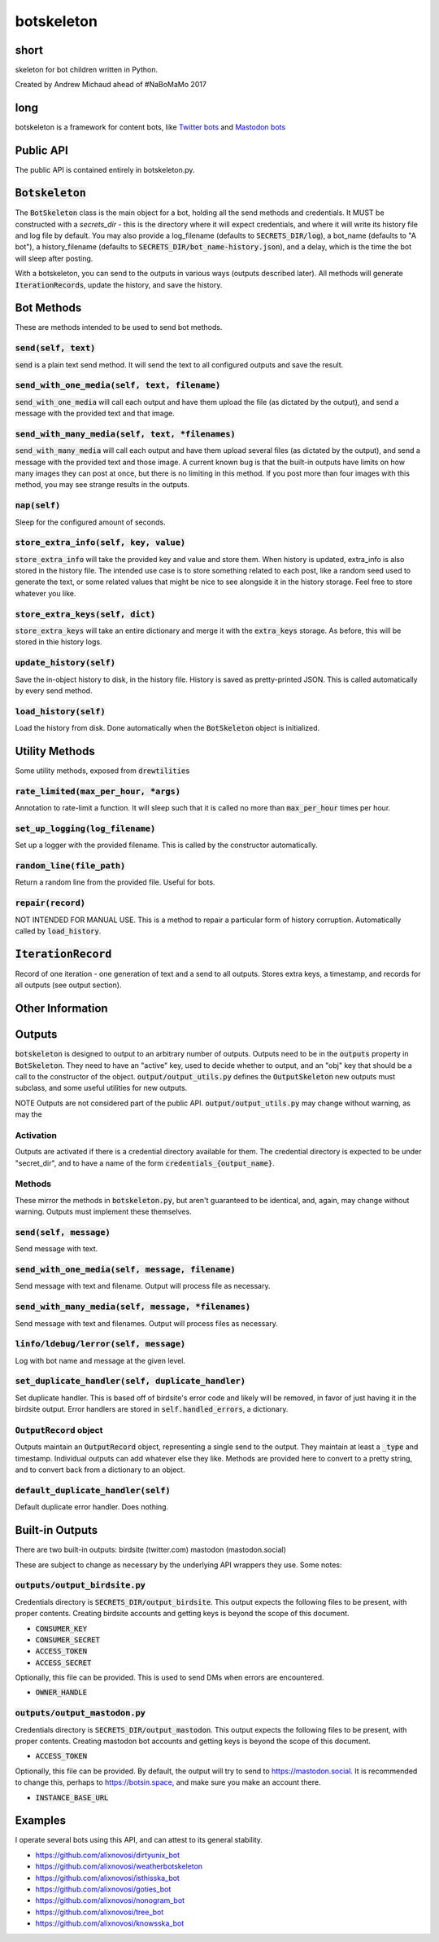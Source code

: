botskeleton
=============

| |BSD3 License|

| |Build Status|

| |Coverage Status|

| |Issue Count|

.. image:: https://badge.fury.io/py/botskeleton.svg
    :target: https://badge.fury.io/py/botskeleton

.. image:: https://badge.waffle.io/alixnovosi/botskeleton.png?label=ready&title=Ready
    :target: https://waffle.io/alixnovosi/botskeleton
    :alt: 'Stories in Ready'


.. |BSD3 License| image:: http://img.shields.io/badge/license-BSD3-brightgreen.svg
   :target: https://tldrlegal.com/license/bsd-3-clause-license-%28revised%29
.. |Build Status| image:: https://travis-ci.org/alixnovosi/botskeleton.svg?branch=master
   :target: https://travis-ci.org/alixnovosi/botskeleton
.. |Coverage Status| image:: https://coveralls.io/repos/alixnovosi/botskeleton/badge.svg?branch=master&service=github
   :target: https://coveralls.io/github/alixnovosi/botskeleton?branch=master
.. |Issue Count| image:: https://codeclimate.com/github/alixnovosi/botskeleton/badges/issue_count.svg
   :target: https://codeclimate.com/github/alixnovosi/botskeleton

=====
short
=====
skeleton for bot children written in Python.

Created by Andrew Michaud ahead of #NaBoMaMo 2017

====
long
====
botskeleton is a framework for content bots,
like `Twitter bots`_
and `Mastodon bots`_

.. _Twitter bots: https://twitter.com/nonogram_bot/status/1042453809945993216
.. _Mastodon bots: https://botsin.space/@tree_bot

==========
Public API
==========
The public API is contained entirely in botskeleton.py.

===================
:code:`Botskeleton`
===================
The :code:`BotSkeleton` class is the main object for a bot,
holding all the send methods and credentials.
It MUST be constructed with a `secrets_dir`
- this is the directory where it will expect credentials,
and where it will write its history file and log file by default.
You may also provide a log_filename (defaults to :code:`SECRETS_DIR/log`),
a bot_name (defaults to "A bot"),
a history_filename (defaults to :code:`SECRETS_DIR/bot_name-history.json`),
and a delay,
which is the time the bot will sleep after posting.

With a botskeleton,
you can send to the outputs in various ways (outputs described later).
All methods will generate :code:`IterationRecords`,
update the history,
and save the history.

===========
Bot Methods
===========
These are methods intended to be used to send bot methods.

------------------------
:code:`send(self, text)`
------------------------
:code:`send` is a plain text send method.
It will send the text to all configured outputs and save the result.

-------------------------------------------------
:code:`send_with_one_media(self, text, filename)`
-------------------------------------------------
:code:`send_with_one_media` will call each output and have them upload the file
(as dictated by the output),
and send a message with the provided text and that image.

----------------------------------------------------
:code:`send_with_many_media(self, text, *filenames)`
----------------------------------------------------
:code:`send_with_many_media` will call each output and have them upload several files
(as dictated by the output),
and send a message with the provided text and those image.
A current known bug is that the built-in outputs have limits on how many images they can post at once,
but there is no limiting in this method.
If you post more than four images with this method,
you may see strange results in the outputs.

-----------------
:code:`nap(self)`
-----------------
Sleep for the configured amount of seconds.

------------------------------------------
:code:`store_extra_info(self, key, value)`
------------------------------------------
:code:`store_extra_info` will take the provided key and value and store them.
When history is updated,
extra_info is also stored in the history file.
The intended use case is to store something related to each post,
like a random seed used to generate the text,
or some related values that might be nice to see alongside it in the history storage.
Feel free to store whatever you like.

------------------------------------
:code:`store_extra_keys(self, dict)`
------------------------------------
:code:`store_extra_keys` will take an entire dictionary and merge it with the :code:`extra_keys` storage.
As before,
this will be stored in thie history logs.

----------------------------
:code:`update_history(self)`
----------------------------
Save the in-object history to disk,
in the history file.
History is saved as pretty-printed JSON.
This is called automatically by every send method.

--------------------------
:code:`load_history(self)`
--------------------------
Load the history from disk. Done automatically when the :code:`BotSkeleton` object is initialized.

===============
Utility Methods
===============
Some utility methods,
exposed from :code:`drewtilities`

-----------------------------------------
:code:`rate_limited(max_per_hour, *args)`
-----------------------------------------
Annotation to rate-limit a function.
It will sleep such that it is called no more than :code:`max_per_hour` times per hour.

------------------------------------
:code:`set_up_logging(log_filename)`
------------------------------------
Set up a logger with the provided filename.
This is called by the constructor automatically.

------------------------------
:code:`random_line(file_path)`
------------------------------
Return a random line from the provided file.
Useful for bots.

----------------------
:code:`repair(record)`
----------------------
NOT INTENDED FOR MANUAL USE.
This is a method to repair a particular form of history corruption.
Automatically called by :code:`load_history`.

=======================
:code:`IterationRecord`
=======================
Record of one iteration -
one generation of text and a send to all outputs.
Stores extra keys,
a timestamp,
and records for all outputs (see output section).

=================
Other Information
=================

=======
Outputs
=======
:code:`botskeleton` is designed to output to an arbitrary number of outputs.
Outputs need to be in the :code:`outputs` property in :code:`BotSkeleton`.
They need to have an "active" key,
used to decide whether to output,
and an "obj" key that should be a call to the constructor of the object.
:code:`output/output_utils.py` defines the :code:`OutputSkeleton` new outputs must subclass,
and some useful utilities for new outputs.

NOTE Outputs are not considered part of the public API.
:code:`output/output_utils.py` may change without warning,
as may the 

----------
Activation
----------
Outputs are activated if there is a credential directory available for them.
The credential directory is expected to be under "secret_dir",
and to have a name of the form :code:`credentials_{output_name}`.

-------
Methods
-------
These mirror the methods in :code:`botskeleton.py`,
but aren't guaranteed to be identical,
and,
again,
may change without warning.
Outputs must implement these themselves.

---------------------------
:code:`send(self, message)`
---------------------------
Send message with text.

----------------------------------------------------
:code:`send_with_one_media(self, message, filename)`
----------------------------------------------------
Send message with text and filename.
Output will process file as necessary.

-------------------------------------------------------
:code:`send_with_many_media(self, message, *filenames)`
-------------------------------------------------------
Send message with text and filenames.
Output will process files as necessary.

------------------------------------------
:code:`linfo/ldebug/lerror(self, message)`
------------------------------------------
Log with bot name and message at the given level.

------------------------------------------------------
:code:`set_duplicate_handler(self, duplicate_handler)`
------------------------------------------------------
Set duplicate handler.
This is based off of birdsite's error code and likely will be removed,
in favor of just having it in the birdsite output.
Error handlers are stored in :code:`self.handled_errors`,
a dictionary.

---------------------------
:code:`OutputRecord` object
---------------------------
Outputs maintain an :code:`OutputRecord` object,
representing a single send to the output.
They maintain at least a :code:`_type` and timestamp.
Individual outputs can add whatever else they like.
Methods are provided here to convert to a pretty string,
and to convert back from a dictionary to an object.

---------------------------------------
:code:`default_duplicate_handler(self)`
---------------------------------------
Default duplicate error handler.
Does nothing.

================
Built-in Outputs
================
There are two built-in outputs:
birdsite (twitter.com)
mastodon (mastodon.social)

These are subject to change as necessary by the underlying API wrappers they use.
Some notes:

----------------------------------
:code:`outputs/output_birdsite.py`
----------------------------------
Credentials directory is  :code:`SECRETS_DIR/output_birdsite`.
This output expects the following files to be present,
with proper contents.
Creating birdsite accounts and getting keys is beyond the scope of this document.

* :code:`CONSUMER_KEY`
* :code:`CONSUMER_SECRET`
* :code:`ACCESS_TOKEN`
* :code:`ACCESS_SECRET`

Optionally,
this file can be provided.
This is used to send DMs when errors are encountered.

* :code:`OWNER_HANDLE`

----------------------------------
:code:`outputs/output_mastodon.py`
----------------------------------
Credentials directory is  :code:`SECRETS_DIR/output_mastodon`.
This output expects the following files to be present,
with proper contents.
Creating mastodon bot accounts and getting keys is beyond the scope of this document.

* :code:`ACCESS_TOKEN`

Optionally,
this file can be provided.
By default,
the output will try to send to https://mastodon.social.
It is recommended to change this,
perhaps to https://botsin.space,
and make sure you make an account there.

* :code:`INSTANCE_BASE_URL`

========
Examples
========
I operate several bots using this API,
and can attest to its general stability.

* https://github.com/alixnovosi/dirtyunix_bot
* https://github.com/alixnovosi/weatherbotskeleton
* https://github.com/alixnovosi/isthisska_bot
* https://github.com/alixnovosi/goties_bot
* https://github.com/alixnovosi/nonogram_bot
* https://github.com/alixnovosi/tree_bot
* https://github.com/alixnovosi/knowsska_bot
